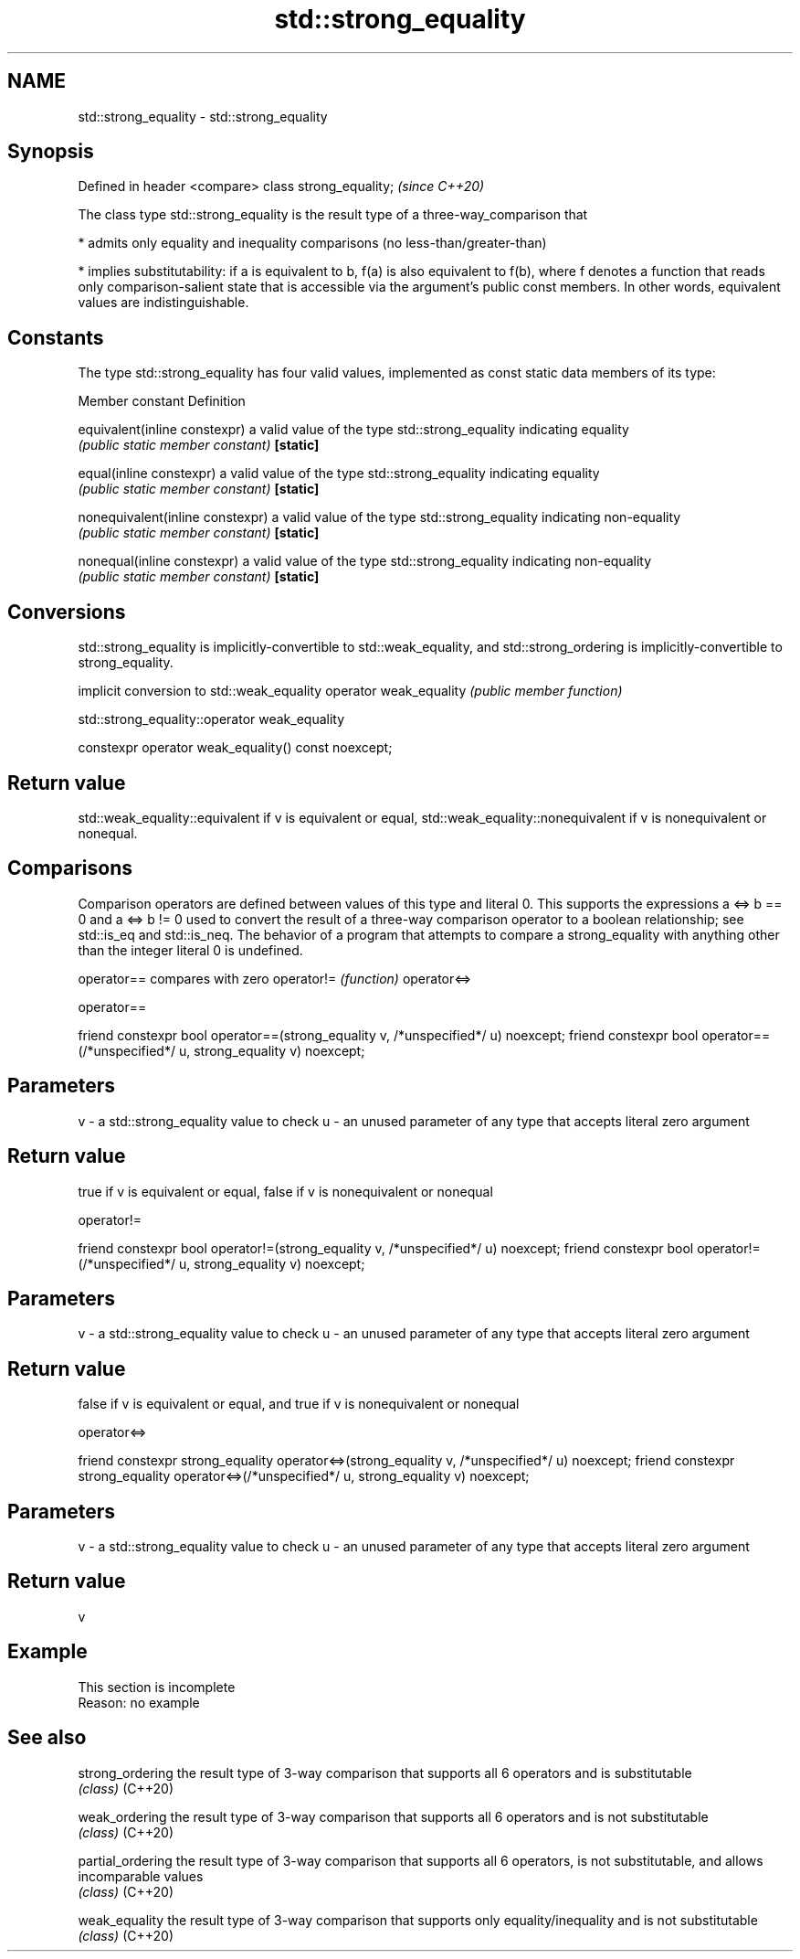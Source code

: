 .TH std::strong_equality 3 "2020.03.24" "http://cppreference.com" "C++ Standard Libary"
.SH NAME
std::strong_equality \- std::strong_equality

.SH Synopsis

Defined in header <compare>
class strong_equality;       \fI(since C++20)\fP

The class type std::strong_equality is the result type of a three-way_comparison that

* admits only equality and inequality comparisons (no less-than/greater-than)


* implies substitutability: if a is equivalent to b, f(a) is also equivalent to f(b), where f denotes a function that reads only comparison-salient state that is accessible via the argument's public const members. In other words, equivalent values are indistinguishable.


.SH Constants

The type std::strong_equality has four valid values, implemented as const static data members of its type:

Member constant                 Definition

equivalent(inline constexpr)    a valid value of the type std::strong_equality indicating equality
                                \fI(public static member constant)\fP
\fB[static]\fP

equal(inline constexpr)         a valid value of the type std::strong_equality indicating equality
                                \fI(public static member constant)\fP
\fB[static]\fP

nonequivalent(inline constexpr) a valid value of the type std::strong_equality indicating non-equality
                                \fI(public static member constant)\fP
\fB[static]\fP

nonequal(inline constexpr)      a valid value of the type std::strong_equality indicating non-equality
                                \fI(public static member constant)\fP
\fB[static]\fP


.SH Conversions

std::strong_equality is implicitly-convertible to std::weak_equality, and std::strong_ordering is implicitly-convertible to strong_equality.

                       implicit conversion to std::weak_equality
operator weak_equality \fI(public member function)\fP


 std::strong_equality::operator weak_equality


constexpr operator weak_equality() const noexcept;


.SH Return value

std::weak_equality::equivalent if v is equivalent or equal, std::weak_equality::nonequivalent if v is nonequivalent or nonequal.

.SH Comparisons

Comparison operators are defined between values of this type and literal 0. This supports the expressions a <=> b == 0 and a <=> b != 0 used to convert the result of a three-way comparison operator to a boolean relationship; see std::is_eq and std::is_neq.
The behavior of a program that attempts to compare a strong_equality with anything other than the integer literal 0 is undefined.


operator==  compares with zero
operator!=  \fI(function)\fP
operator<=>


 operator==


friend constexpr bool operator==(strong_equality v, /*unspecified*/ u) noexcept;
friend constexpr bool operator==(/*unspecified*/ u, strong_equality v) noexcept;


.SH Parameters


v - a std::strong_equality value to check
u - an unused parameter of any type that accepts literal zero argument


.SH Return value

true if v is equivalent or equal, false if v is nonequivalent or nonequal

 operator!=


friend constexpr bool operator!=(strong_equality v, /*unspecified*/ u) noexcept;
friend constexpr bool operator!=(/*unspecified*/ u, strong_equality v) noexcept;


.SH Parameters


v - a std::strong_equality value to check
u - an unused parameter of any type that accepts literal zero argument


.SH Return value

false if v is equivalent or equal, and true if v is nonequivalent or nonequal

 operator<=>


friend constexpr strong_equality operator<=>(strong_equality v, /*unspecified*/ u) noexcept;
friend constexpr strong_equality operator<=>(/*unspecified*/ u, strong_equality v) noexcept;


.SH Parameters


v - a std::strong_equality value to check
u - an unused parameter of any type that accepts literal zero argument


.SH Return value

v

.SH Example


 This section is incomplete
 Reason: no example


.SH See also



strong_ordering  the result type of 3-way comparison that supports all 6 operators and is substitutable
                 \fI(class)\fP
(C++20)

weak_ordering    the result type of 3-way comparison that supports all 6 operators and is not substitutable
                 \fI(class)\fP
(C++20)

partial_ordering the result type of 3-way comparison that supports all 6 operators, is not substitutable, and allows incomparable values
                 \fI(class)\fP
(C++20)

weak_equality    the result type of 3-way comparison that supports only equality/inequality and is not substitutable
                 \fI(class)\fP
(C++20)




